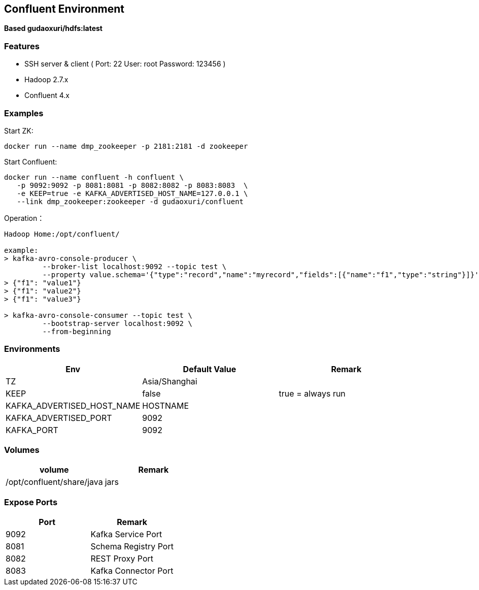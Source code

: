 == Confluent Environment

*Based gudaoxuri/hdfs:latest*

=== Features

* SSH server & client ( Port: 22 User: root Password: 123456 )
* Hadoop 2.7.x
* Confluent 4.x

=== Examples

Start ZK:

 docker run --name dmp_zookeeper -p 2181:2181 -d zookeeper

Start Confluent:

 docker run --name confluent -h confluent \
    -p 9092:9092 -p 8081:8081 -p 8082:8082 -p 8083:8083  \
    -e KEEP=true -e KAFKA_ADVERTISED_HOST_NAME=127.0.0.1 \
    --link dmp_zookeeper:zookeeper -d gudaoxuri/confluent

Operation：

[source,shell]
----
Hadoop Home:/opt/confluent/

example:
> kafka-avro-console-producer \
         --broker-list localhost:9092 --topic test \
         --property value.schema='{"type":"record","name":"myrecord","fields":[{"name":"f1","type":"string"}]}'
> {"f1": "value1"}
> {"f1": "value2"}
> {"f1": "value3"}

> kafka-avro-console-consumer --topic test \
         --bootstrap-server localhost:9092 \
         --from-beginning
----

=== Environments

|===
| Env | Default Value | Remark

| TZ | Asia/Shanghai |
| KEEP | false | true = always run
| KAFKA_ADVERTISED_HOST_NAME | HOSTNAME |
| KAFKA_ADVERTISED_PORT | 9092 |
| KAFKA_PORT | 9092 |
|===

=== Volumes

|===
| volume | Remark

| /opt/confluent/share/java | jars
|===

=== Expose Ports

|===
| Port | Remark

| 9092 | Kafka Service Port
| 8081 | Schema Registry Port
| 8082 | REST Proxy Port
| 8083 | Kafka Connector Port
|===